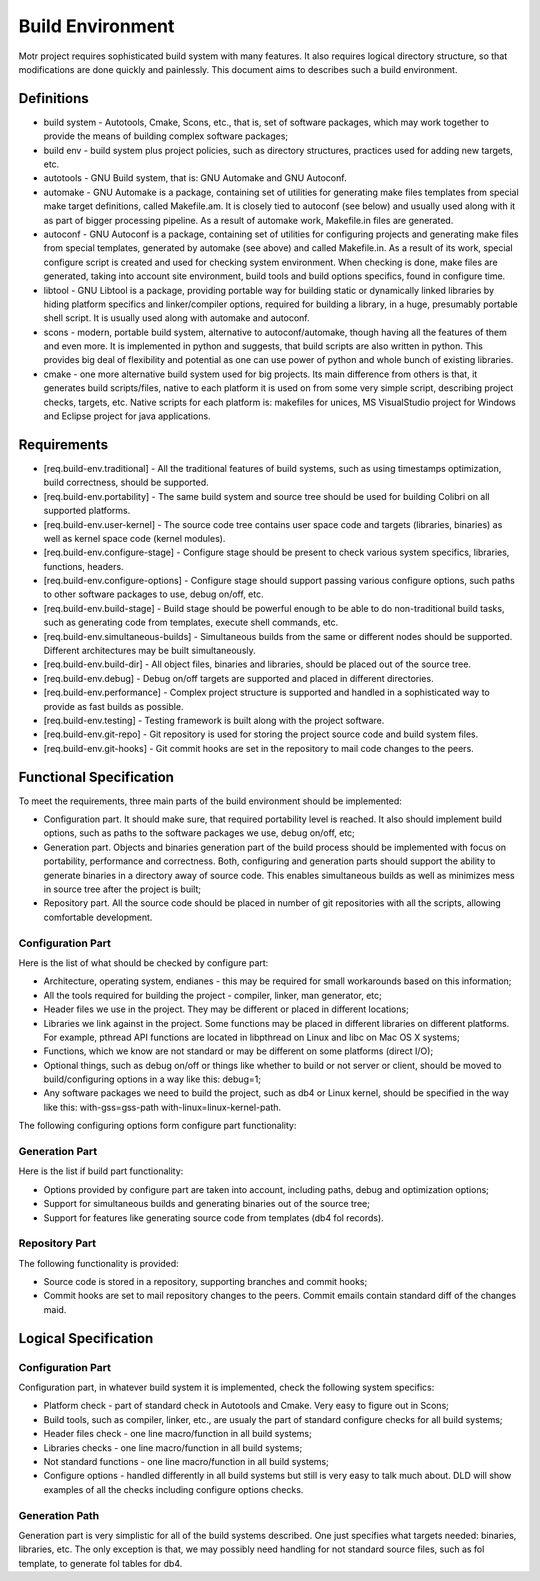 =================
Build Environment
=================

Motr project requires sophisticated build system with many features. It also requires logical directory structure, so that modifications are done quickly and painlessly. This document aims to describes such a build environment.

***************
Definitions
***************

- build system - Autotools, Cmake, Scons, etc., that is, set of software packages, which may work together to provide the means of building complex software packages;\

- build env - build system plus project policies, such as directory structures, practices used for adding new targets, etc.

- autotools - GNU Build system, that is: GNU Automake and GNU Autoconf.

- automake - GNU Automake is a package, containing set of utilities for generating make files templates from special make target definitions, called Makefile.am. It is closely tied to autoconf (see below) and usually used along with it as part of bigger processing pipeline. As a result of automake work, Makefile.in files are generated.

- autoconf - GNU Autoconf is a package, containing set of utilities for configuring projects and generating make files from special templates, generated by automake (see above) and called Makefile.in. As a result of its work, special configure script is created and used for checking system environment. When checking is done, make files are generated, taking into account site environment, build tools and build options specifics, found in configure time.

- libtool - GNU Libtool is a package, providing portable way for building static or dynamically linked libraries by hiding platform specifics and linker/compiler options, required for building a library, in a huge, presumably portable shell script. It is usually used along with automake and autoconf.

- scons - modern, portable build system, alternative to autoconf/automake, though having all the features of them and even more. It is implemented in python and suggests, that build scripts are also written in python. This provides big deal of flexibility and potential as one can use power of python and whole bunch of existing libraries.

- cmake - one more alternative build system used for big projects. Its main difference from others is that, it generates build scripts/files, native to each platform it is used on from some very simple script, describing project checks, targets, etc. Native scripts for each platform is: makefiles for unices, MS VisualStudio project for Windows and Eclipse project for java applications.

***************
Requirements
***************

- [req.build-env.traditional] - All the traditional features of build systems, such as using timestamps optimization, build correctness, should be supported.

- [req.build-env.portability] - The same build system and source tree should be used for building Colibri on all supported platforms.

- [req.build-env.user-kernel] - The source code tree contains user space code and targets (libraries, binaries) as well as kernel space code (kernel modules).

- [req.build-env.configure-stage] - Configure stage should be present to check various system specifics, libraries, functions, headers.

- [req.build-env.configure-options] - Configure stage should support passing various configure options, such paths to other software packages to use, debug on/off, etc.

- [req.build-env.build-stage] - Build stage should be powerful enough to be able to do non-traditional build tasks, such as generating code from templates, execute shell commands, etc.

- [req.build-env.simultaneous-builds] - Simultaneous builds from the same or different nodes should be supported. Different architectures may be built simultaneously.

- [req.build-env.build-dir] - All object files, binaries and libraries, should be placed out of the source tree.

- [req.build-env.debug] - Debug on/off targets are supported and placed in different directories.

- [req.build-env.performance] - Complex project structure is supported and handled in a sophisticated way to provide as fast builds as possible.

- [req.build-env.testing] - Testing framework is built along with the project software.

- [req.build-env.git-repo] - Git repository is used for storing the project source code and build system files.

- [req.build-env.git-hooks] - Git commit hooks are set in the repository to mail code changes to the peers.

************************
Functional Specification
************************

To meet the requirements, three main parts of the build environment should be implemented:

- Configuration part. It should make sure, that required portability level is reached. It also should implement build options, such as paths to the software packages we use, debug on/off, etc;

- Generation part. Objects and binaries generation part of the build process should be implemented with focus on portability, performance and correctness. Both, configuring and generation parts should support the ability to generate binaries in a directory away of source code. This enables simultaneous builds as well as minimizes mess in source tree after the project is built;

- Repository part. All the source code should be placed in number of git repositories with all the scripts, allowing comfortable development.

Configuration Part
===================

Here is the list of what should be checked by configure part:

- Architecture, operating system, endianes - this may be required for small workarounds based on this information;

- All the tools required for building the project - compiler, linker, man generator, etc;

- Header files we use in the project. They may be different or placed in different locations;

- Libraries we link against in the project. Some functions may be placed in different libraries on different platforms. For example, pthread API functions are located in libpthread on Linux and libc on Mac OS X systems;

- Functions, which we know are not standard or may be different on some platforms (direct I/O);

- Optional things, such as debug on/off or things like whether to build or not server or client, should be moved to build/configuring options in a way like this: debug=1;

- Any software packages we need to build the project, such as db4 or Linux kernel, should be specified in the way like this: with-gss=gss-path with-linux=linux-kernel-path.

The following configuring options form configure part functionality:

.. image:: Images/Few.PNG

Generation Part
===============

Here is the list if build part functionality:

- Options provided by configure part are taken into account, including paths, debug and optimization options;

- Support for simultaneous builds and generating binaries out of the source tree;

- Support for features like generating source code from templates (db4 fol records).

Repository Part
===============

The following functionality is provided:

- Source code is stored in a repository, supporting branches and commit hooks;

- Commit hooks are set to mail repository changes to the peers. Commit emails contain standard diff of the changes maid.

*********************
Logical Specification
*********************

Configuration Part
===================

Configuration part, in whatever build system it is implemented, check the following system specifics:

- Platform check - part of standard check in Autotools and Cmake. Very easy to figure out in Scons;

- Build tools, such as compiler, linker, etc., are usualy the part of standard configure checks for all build systems;

- Header files check - one line macro/function in all build systems;

- Libraries checks - one line macro/function in all build systems;

- Not standard functions - one line macro/function in all build systems;

- Configure options - handled differently in all build systems but still is very easy to talk much about. DLD will show examples of all the checks including configure options checks.

Generation Path
===============

Generation part is very simplistic for all of the build systems described. One just specifies what targets needed: binaries, libraries, etc. The only exception is that, we may possibly need handling for not standard source files, such as fol template, to generate fol tables for db4.


